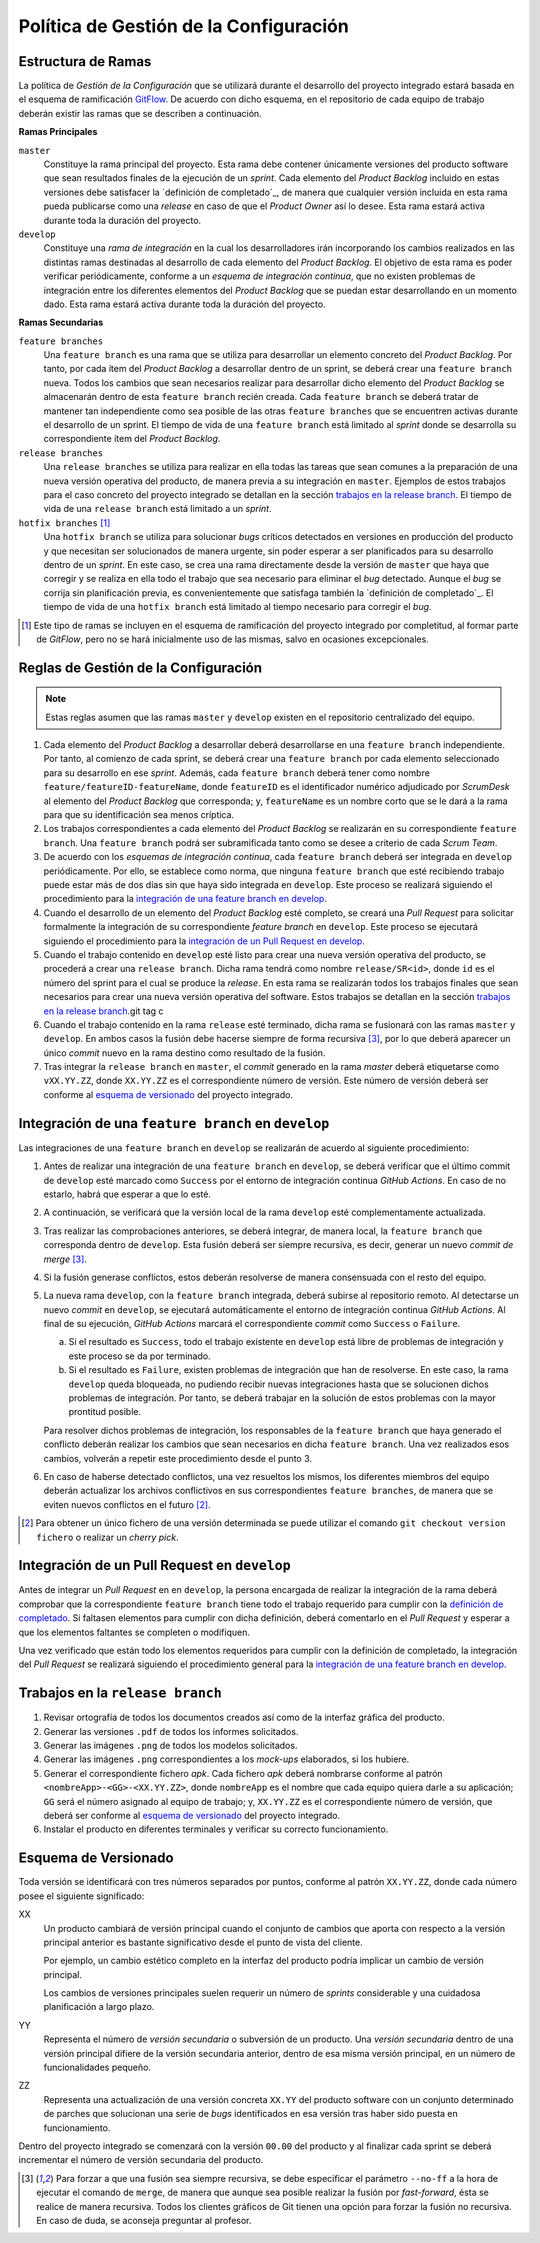==========================================
 Política de Gestión de la Configuración
==========================================

Estructura de Ramas
---------------------

.. _gitflow: https://nvie.com/posts/a-successful-git-branching-model/
.. _definición de completado: ../scrum/definicionCompletado.html#definicion-de-completado
.. https://proyecto-integrado-ingenieria-del-sw.readthedocs.io/es/latest/cfgMng/politicaCfg.html#integracion-de-una-feature-branch-en-develop

La política de *Gestión de la Configuración* que se utilizará durante el desarrollo del proyecto integrado estará basada en el esquema de ramificación  GitFlow_. De acuerdo con dicho esquema, en el repositorio de cada equipo de trabajo deberán existir las ramas que se describen a continuación.

**Ramas Principales**

``master``
  Constituye la rama principal del proyecto. Esta rama debe contener únicamente versiones del producto software que sean resultados finales de la ejecución de un *sprint*. Cada elemento del *Product Backlog* incluido en estas versiones debe satisfacer la `definición de completado`_, de manera que cualquier versión incluida en esta rama pueda publicarse como una *release* en caso de que el *Product Owner* así lo desee. Esta rama estará activa durante toda la duración del proyecto.

``develop``
  Constituye una *rama de integración* en la cual los desarrolladores irán incorporando los cambios realizados en las distintas ramas destinadas al desarrollo de cada elemento del *Product Backlog*. El objetivo de esta rama es poder verificar periódicamente, conforme a un *esquema de integración continua*, que no existen problemas de integración entre los diferentes elementos del *Product Backlog* que se puedan estar desarrollando en un momento dado. Esta rama estará activa durante toda la duración del proyecto.

**Ramas Secundarias**

``feature branches``
  Una ``feature branch`` es una rama que se utiliza para desarrollar un elemento concreto del *Product Backlog*. Por tanto, por cada ítem del *Product Backlog* a desarrollar dentro de un sprint, se deberá crear una ``feature branch`` nueva. Todos los cambios que sean necesarios realizar para desarrollar dicho elemento del *Product Backlog* se almacenarán dentro de esta ``feature branch`` recién creada. Cada ``feature branch`` se deberá tratar de mantener tan independiente como sea posible de las otras ``feature branches`` que se encuentren activas durante el desarrollo de un sprint. El tiempo de vida de una ``feature branch`` está limitado al *sprint* donde se desarrolla su correspondiente ítem del *Product Backlog*.

``release branches``
  Una ``release branches`` se utiliza para realizar en ella todas las tareas que sean comunes a la preparación de una nueva versión operativa del producto, de manera previa a su integración en ``master``. Ejemplos de estos trabajos para el caso concreto del proyecto integrado se detallan en la sección `trabajos en la release branch`_. El tiempo de vida de una ``release branch`` está limitado a un *sprint*.

``hotfix branches`` [#f0]_
  Una ``hotfix branch`` se utiliza para solucionar *bugs* críticos detectados en versiones en producción del producto y que necesitan ser solucionados de manera urgente, sin poder esperar a ser planificados para su desarrollo dentro de un *sprint*. En este caso, se crea una rama directamente desde la versión de ``master`` que haya que corregir y se realiza en ella todo el trabajo que sea necesario para eliminar el *bug* detectado. Aunque el *bug* se corrija sin planificación previa, es convenientemente que satisfaga también la `definición de completado`_. El tiempo de vida de una ``hotfix branch`` está limitado al tiempo necesario para corregir el *bug*.

.. [#f0] Este tipo de ramas se incluyen en el esquema de ramificación del proyecto integrado por completitud, al formar parte de *GitFlow*, pero no se hará inicialmente uso de las mismas, salvo en ocasiones excepcionales.

Reglas de Gestión de la Configuración
---------------------------------------

.. note::
    Estas reglas asumen que las ramas ``master`` y ``develop`` existen en el repositorio centralizado del equipo.

#. Cada elemento del *Product Backlog* a desarrollar deberá desarrollarse en una ``feature branch`` independiente. Por tanto, al comienzo de cada sprint, se deberá crear una ``feature branch`` por cada elemento seleccionado para su desarrollo en ese *sprint*. Además, cada ``feature branch`` deberá tener como nombre ``feature/featureID-featureName``, donde ``featureID`` es el identificador numérico adjudicado por *ScrumDesk* al elemento del *Product Backlog* que corresponda; y, ``featureName`` es un nombre corto que se le dará a la rama para que su identificación sea menos críptica.
#. Los trabajos correspondientes a cada elemento del *Product Backlog* se realizarán en su correspondiente ``feature branch``. Una ``feature branch`` podrá ser subramificada tanto como se desee a criterio de cada *Scrum Team*.
#. De acuerdo con los *esquemas de integración continua*, cada ``feature branch`` deberá ser integrada en ``develop`` periódicamente. Por ello, se establece como norma, que ninguna ``feature branch`` que esté recibiendo trabajo puede estar más de dos días sin que haya sido integrada en ``develop``. Este proceso  se realizará siguiendo el procedimiento para la `integración de una feature branch en develop`_.
#. Cuando el desarrollo de un elemento del *Product Backlog* esté completo, se creará una *Pull Request* para solicitar formalmente la integración de su correspondiente *feature branch* en ``develop``. Este proceso se ejecutará siguiendo el procedimiento para la `integración de un Pull Request en develop`_.
#. Cuando el trabajo contenido en ``develop`` esté listo para crear una nueva versión operativa del producto, se procederá a crear una ``release branch``. Dicha rama tendrá como nombre ``release/SR<id>``, donde ``id`` es el número del sprint para el cual se produce la *release*. En esta rama se realizarán todos los trabajos finales que sean necesarios para crear una nueva versión operativa del software. Estos trabajos se detallan en la sección `trabajos en la release branch`_.git tag c
#. Cuando el trabajo contenido en la rama ``release`` esté terminado, dicha rama se fusionará con las ramas ``master`` y ``develop``. En ambos casos la fusión debe hacerse siempre de forma recursiva [#f1]_, por lo que deberá aparecer un único *commit* nuevo en la rama destino como resultado de la fusión.
#. Tras integrar la ``release branch`` en ``master``, el *commit* generado en la rama *master* deberá etiquetarse como ``vXX.YY.ZZ``, donde ``XX.YY.ZZ`` es el correspondiente número de versión. Este número de versión deberá ser conforme al `esquema de versionado`_ del proyecto integrado.

Integración de una ``feature branch`` en ``develop``
-----------------------------------------------------

Las integraciones de una ``feature branch`` en ``develop`` se realizarán de acuerdo al siguiente procedimiento:

#. Antes de realizar una integración de una ``feature branch`` en ``develop``, se deberá verificar que el último commit de ``develop`` esté marcado como ``Success`` por el entorno de integración continua *GitHub Actions*. En caso de no estarlo, habrá que esperar a que lo esté.
#. A continuación, se verificará que la versión local de la rama ``develop`` esté complementamente actualizada.
#. Tras realizar las comprobaciones anteriores, se deberá integrar, de manera local, la ``feature branch`` que corresponda dentro de ``develop``. Esta fusión deberá ser siempre recursiva, es decir, generar un nuevo *commit de merge* [#f1]_.
#. Si la fusión generase conflictos, estos deberán resolverse de manera consensuada con el resto del equipo.
#. La nueva rama ``develop``, con la ``feature branch`` integrada, deberá subirse al repositorio remoto. Al detectarse un nuevo *commit* en ``develop``, se ejecutará automáticamente el entorno de integración continua *GitHub Actions*. Al final de su ejecución, *GitHub Actions* marcará el correspondiente *commit* como ``Success`` o ``Failure``.

   a. Si el resultado es ``Success``, todo el trabajo existente en ``develop`` está libre de problemas de integración y este proceso se da por terminado.
   b. Si el resultado es ``Failure``, existen problemas de integración que han de resolverse. En este caso, la rama ``develop`` queda bloqueada, no pudiendo recibir nuevas integraciones hasta que se solucionen dichos problemas de integración. Por tanto, se deberá trabajar en la solución de estos problemas con la mayor prontitud posible.

   Para resolver dichos problemas de integración, los responsables de la ``feature branch`` que haya generado el conflicto deberán realizar los cambios que sean necesarios en dicha ``feature branch``. Una vez realizados esos cambios, volverán a repetir este procedimiento desde el punto 3.

#. En caso de haberse detectado conflictos,  una vez resueltos los mismos, los diferentes miembros del equipo deberán actualizar los archivos conflictivos en sus correspondientes ``feature branches``, de manera que se eviten nuevos conflictos en el futuro [#f2]_.

.. [#f2] Para obtener un único fichero de una versión determinada se puede utilizar el comando ``git checkout version fichero`` o realizar un *cherry pick*.

Integración de un Pull Request en ``develop``
----------------------------------------------

Antes de integrar un *Pull Request* en en ``develop``, la persona encargada de realizar la integración de la rama deberá comprobar que la correspondiente ``feature branch`` tiene todo el trabajo requerido para cumplir con la `definición de completado <https://proyecto-integrado-ingenieria-del-sw.readthedocs.io/es/latest/scrum/definicionCompletado.html>`_. Si faltasen elementos para cumplir con dicha definición, deberá comentarlo en el *Pull Request* y esperar a que los elementos faltantes se completen o modifiquen.

Una vez verificado que están todo los elementos requeridos para cumplir con la definición de completado, la integración del *Pull Request*  se realizará siguiendo el procedimiento general para la `integración de una feature branch en develop`_.

 .. pero antes de proceder a dicha integración sobre la rama ``develop``, un miembro del equipo que no haya participado en el desarrollo de esa ``feature branch`` revisará, con la ayuda de *Sonar*, que el trabajo realizado se ajuste a las normas de calidad de la empresa.

Trabajos en la ``release branch``
----------------------------------

#. Revisar ortografía de todos los documentos creados así como de la interfaz gráfica del producto.
#. Generar las versiones ``.pdf`` de todos los informes solicitados.
#. Generar las imágenes ``.png`` de todos los modelos solicitados.
#. Generar las imágenes ``.png`` correspondientes a los *mock-ups* elaborados, si los hubiere.
#. Generar el correspondiente fichero *apk*. Cada fichero *apk* deberá nombrarse conforme al patrón ``<nombreApp>-<GG>-<XX.YY.ZZ>``, donde ``nombreApp`` es el nombre que cada equipo quiera darle a su aplicación; ``GG`` será el número asignado al equipo de trabajo; y, ``XX.YY.ZZ`` es el correspondiente número de versión, que deberá ser conforme al `esquema de versionado`_ del proyecto integrado.
#. Instalar el producto en diferentes terminales y verificar su correcto funcionamiento.

Esquema de Versionado
----------------------

Toda versión se identificará con tres números separados por puntos, conforme al patrón ``XX.YY.ZZ``, donde cada número posee el siguiente significado:

XX
  Un producto cambiará de versión principal cuando el conjunto de cambios que aporta con respecto a la versión principal anterior es bastante significativo desde el punto de vista del cliente.

  Por ejemplo, un cambio estético completo en la interfaz del producto podría implicar un cambio de versión principal.

  Los cambios de versiones principales suelen requerir un número de *sprints* considerable y una cuidadosa planificación a largo plazo.

YY
  Representa el número de *versión secundaria* o subversión de un producto. Una *versión secundaria* dentro de una versión principal difiere de la versión secundaria anterior, dentro de esa misma versión principal, en un número de funcionalidades pequeño.

ZZ
 Representa una actualización de una versión concreta ``XX.YY`` del producto software con un conjunto determinado de parches que solucionan una serie de *bugs* identificados en esa versión tras haber sido puesta en funcionamiento.

Dentro del proyecto integrado se comenzará con la versión ``00.00`` del producto y al finalizar cada sprint se deberá incrementar el número de versión secundaria del producto.

.. [#f1] Para forzar a que una fusión sea siempre recursiva, se debe especificar el parámetro ``--no-ff`` a la hora de ejecutar el comando de ``merge``, de manera que aunque sea posible realizar la fusión por *fast-forward*, ésta se realice de manera recursiva. Todos los clientes gráficos de Git tienen una opción para forzar la fusión no recursiva. En caso de duda, se aconseja preguntar al profesor.
